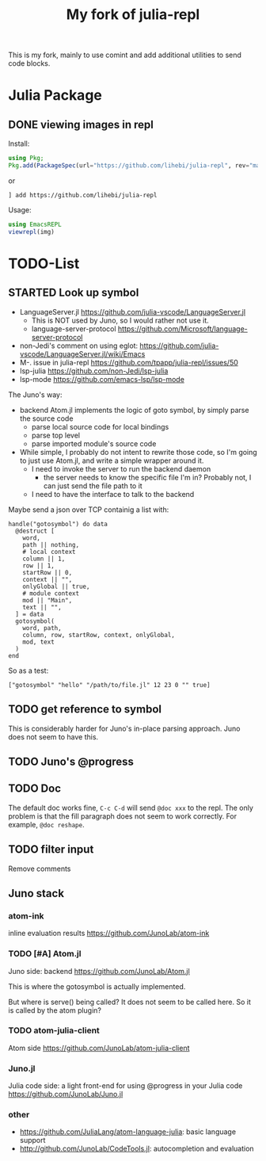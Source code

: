 #+TITLE: My fork of julia-repl

This is my fork, mainly to use comint and add additional utilities to
send code blocks.

* Julia Package

** DONE viewing images in repl
   CLOSED: [2019-10-14 Mon 12:23]

Install:

#+BEGIN_SRC julia
using Pkg;
Pkg.add(PackageSpec(url="https://github.com/lihebi/julia-repl", rev="master"));
#+END_SRC

or

#+BEGIN_EXAMPLE
] add https://github.com/lihebi/julia-repl
#+END_EXAMPLE

Usage:

#+BEGIN_SRC julia
using EmacsREPL
viewrepl(img)
#+END_SRC

* TODO-List

** STARTED Look up symbol
- LanguageServer.jl https://github.com/julia-vscode/LanguageServer.jl
  - This is NOT used by Juno, so I would rather not use it.
  - language-server-protocol https://github.com/Microsoft/language-server-protocol
- non-Jedi's comment on using eglot: https://github.com/julia-vscode/LanguageServer.jl/wiki/Emacs
- M-. issue in julia-repl https://github.com/tpapp/julia-repl/issues/50
- lsp-julia https://github.com/non-Jedi/lsp-julia
- lsp-mode https://github.com/emacs-lsp/lsp-mode

The Juno's way:
- backend Atom.jl implements the logic of goto symbol, by simply parse
  the source code
  - parse local source code for local bindings
  - parse top level
  - parse imported module's source code
- While simple, I probably do not intent to rewrite those code, so I'm
  going to just use Atom.jl, and write a simple wrapper around it.
  - I need to invoke the server to run the backend daemon
    - the server needs to know the specific file I'm in? Probably not,
      I can just send the file path to it
  - I need to have the interface to talk to the backend

Maybe send a json over TCP containig a list with:

#+BEGIN_EXAMPLE
handle("gotosymbol") do data
  @destruct [
    word,
    path || nothing,
    # local context
    column || 1,
    row || 1,
    startRow || 0,
    context || "",
    onlyGlobal || true,
    # module context
    mod || "Main",
    text || "",
  ] = data
  gotosymbol(
    word, path,
    column, row, startRow, context, onlyGlobal,
    mod, text
  )
end
#+END_EXAMPLE

So as a test:

#+BEGIN_EXAMPLE
["gotosymbol" "hello" "/path/to/file.jl" 12 23 0 "" true]
#+END_EXAMPLE



** TODO get reference to symbol
This is considerably harder for Juno's in-place parsing approach. Juno
does not seem to have this.

** TODO Juno's @progress

** TODO Doc
The default doc works fine, =C-c C-d= will send =@doc xxx= to the
repl. The only problem is that the fill paragraph does not seem to
work correctly.  For example, =@doc reshape=.

** TODO filter input
Remove comments

** Juno stack

*** atom-ink
inline evaluation results https://github.com/JunoLab/atom-ink

*** TODO [#A] Atom.jl
Juno side: backend https://github.com/JunoLab/Atom.jl

This is where the gotosymbol is actually implemented.

But where is serve() being called? It does not seem to be called
here. So it is called by the atom plugin?

*** TODO atom-julia-client
Atom side https://github.com/JunoLab/atom-julia-client

*** Juno.jl
Julia code side: a light front-end for using @progress in your Julia
code https://github.com/JunoLab/Juno.jl

*** other

- https://github.com/JuliaLang/atom-language-julia: basic language
  support
- http://github.com/JunoLab/CodeTools.jl: autocompletion and
  evaluation
